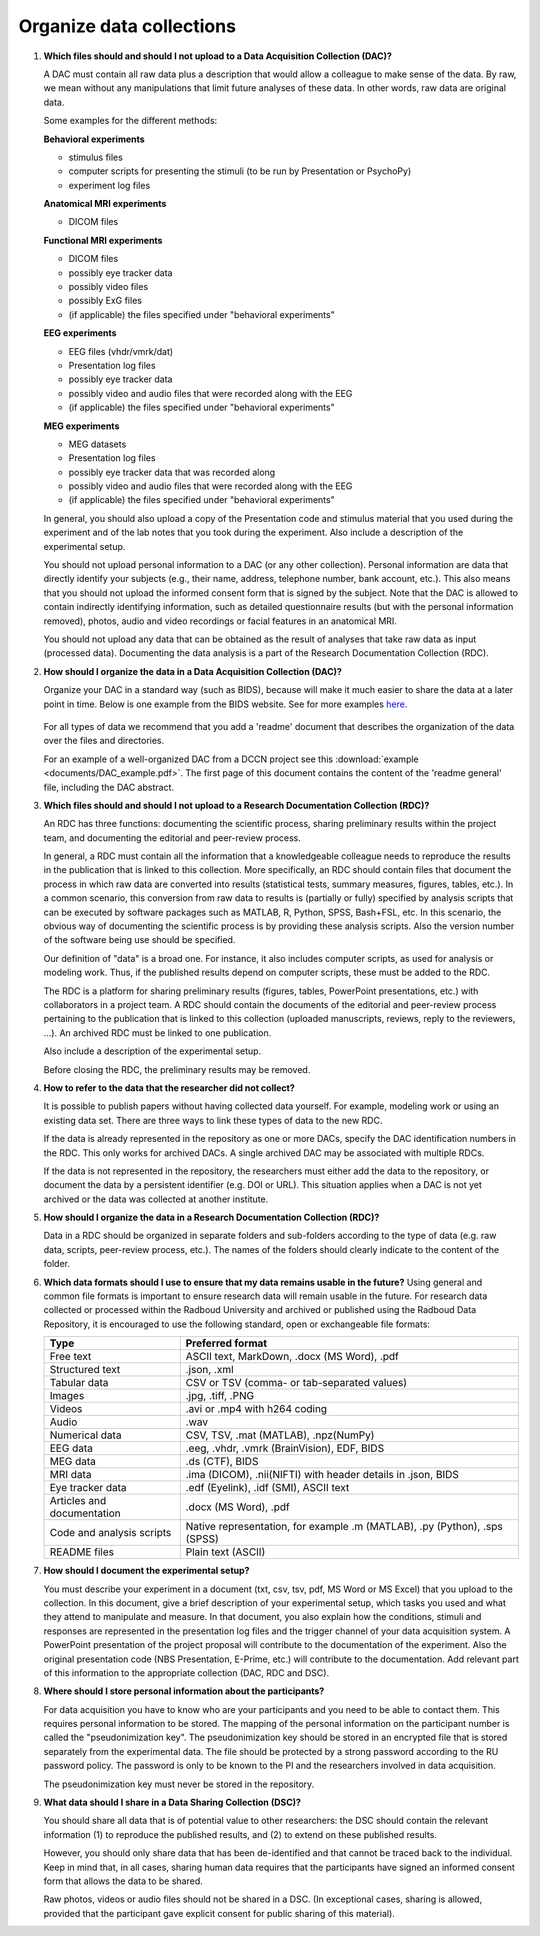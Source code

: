 .. _faq-organise-data-collections:

Organize data collections
=========================

.. _faq-dac-files:

1.  **Which files should and should I not upload to a Data Acquisition Collection (DAC)?**

    A DAC must contain all raw data plus a description that would allow a colleague to make sense of the data. By raw, we mean without any manipulations that limit future analyses of these data. In other words, raw data are original data.

    Some examples for the different methods:

    **Behavioral experiments**

    - stimulus files
    - computer scripts for presenting the stimuli (to be run by Presentation or PsychoPy)
    - experiment log files

    **Anatomical MRI experiments**

    - DICOM files

    **Functional MRI experiments**

    - DICOM files
    - possibly eye tracker data
    - possibly video files
    - possibly ExG files
    - (if applicable) the files specified under "behavioral experiments"

    **EEG experiments**

    - EEG files (vhdr/vmrk/dat)
    - Presentation log files
    - possibly eye tracker data
    - possibly video and audio files that were recorded along with the EEG
    - (if applicable) the files specified under "behavioral experiments"

    **MEG experiments**

    - MEG datasets
    - Presentation log files
    - possibly eye tracker data that was recorded along
    - possibly video and audio files that were recorded along with the EEG
    - (if applicable) the files specified under "behavioral experiments"

    In general, you should also upload a copy of the Presentation code and stimulus material that you used during the experiment and of the lab notes that you took during the experiment. Also include a description of the experimental setup.

    You should not upload personal information to a DAC (or any other collection). Personal information are data that directly identify your subjects (e.g., their name, address, telephone number, bank account, etc.). This also means that you should not upload the informed consent form that is signed by the subject. Note that the DAC is allowed to contain indirectly identifying information, such as detailed questionnaire results (but with the personal information removed), photos, audio and video recordings or facial features in an anatomical MRI.

    You should not upload any data that can be obtained as the result of analyses that take raw data as input (processed data). Documenting the data analysis is a part of the Research Documentation Collection (RDC).

.. _faq-dac-organisation:

2.  **How should I organize the data in a Data Acquisition Collection (DAC)?**

    Organize your DAC in a standard way (such as BIDS), because will make it much easier to share the data at a later point in time. Below is one example from the BIDS website. See for more examples `here <http://bids.neuroimaging.io>`_.

    .. figure:: images/BIDS.PNG
        :scale: 50%

    For all types of data we recommend that you add a 'readme' document that describes the organization of the data over the files and directories.

    For an example of a well-organized DAC from a DCCN project see this :download:`example <documents/DAC_example.pdf>`. The first page of this document contains the content of the 'readme general' file, including the DAC abstract.

.. _faq-rdc-files:

3.  **Which files should and should I not upload to a Research Documentation Collection (RDC)?**

    An RDC has three functions: documenting the scientific process, sharing preliminary results within the project team, and documenting the editorial and peer-review process.

    In general, a RDC must contain all the information that a knowledgeable colleague needs to reproduce the results in the publication that is linked to this collection. More specifically, an RDC should contain files that document the process in which raw data are converted into results (statistical tests, summary measures, figures, tables, etc.). In a common scenario, this conversion from raw data to results is (partially or fully) specified by analysis scripts that can be executed by software packages such as MATLAB, R, Python, SPSS, Bash+FSL, etc. In this scenario, the obvious way of documenting the scientific process is by providing these analysis scripts. Also the version number of the software being use should be specified.

    Our definition of "data" is a broad one. For instance, it also includes computer scripts, as used for analysis or modeling work. Thus, if the published results depend on computer scripts, these must be added to the RDC.

    The RDC is a platform for sharing preliminary results (figures, tables, PowerPoint presentations, etc.) with collaborators in a project team. A RDC should contain the documents of the editorial and peer-review process pertaining to the publication that is linked to this collection (uploaded manuscripts, reviews, reply to the reviewers, ...). An archived RDC must be linked to one publication.

    Also include a description of the experimental setup.

    Before closing the RDC, the preliminary results may be removed.

.. _faq-refer-data-not-collected-by-researcher:

4.  **How to refer to the data that the researcher did not collect?**

    It is possible to publish papers without having collected data yourself. For example, modeling work or using an existing data set. There are three ways to link these types of data to the new RDC.

    If the data is already represented in the repository as one or more DACs, specify the DAC identification numbers in the RDC. This only works for archived DACs. A single archived DAC may be associated with multiple RDCs.

    If the data is not represented in the repository, the researchers must either add the data to the repository, or document the data by a persistent identifier (e.g. DOI or URL). This situation applies when a DAC is not yet archived or the data was collected at another institute.

.. _faq-rdc-organisation:

5.  **How should I organize the data in a Research Documentation Collection (RDC)?**

    Data in a RDC should be organized in separate folders and sub-folders according to the type of data (e.g. raw data, scripts, peer-review process, etc.). The names of the folders should clearly indicate to the content of the folder.

    .. _faq-preferred-formats:

6.  **Which data formats should I use to ensure that my data remains usable in the future?**
    Using general and common file formats is important to ensure research data will remain usable in the future. For research data collected or processed within the Radboud University and archived or published using the Radboud Data Repository, it is encouraged to use the following standard, open or exchangeable file formats:

    ============================  ===================================================
    Type                          Preferred format
    ============================  ===================================================
    Free text                     ASCII text, MarkDown, .docx (MS Word), .pdf
    Structured text               .json, .xml
    Tabular data                  CSV or TSV (comma- or tab-separated values)
    Images                        .jpg, .tiff, .PNG
    Videos                        .avi or .mp4 with h264 coding
    Audio                         .wav
    Numerical data                CSV, TSV, .mat (MATLAB), .npz(NumPy)
    EEG data                      .eeg, .vhdr, .vmrk (BrainVision), EDF, BIDS
    MEG data                      .ds (CTF), BIDS
    MRI data                      .ima (DICOM), .nii(NIFTI) with header details in .json,                               BIDS
    Eye tracker data              .edf (Eyelink), .idf (SMI), ASCII text
    Articles and documentation    .docx (MS Word), .pdf
    Code and analysis scripts     Native representation, for example .m (MATLAB), .py                                   (Python), .sps (SPSS)
    README files                  Plain text (ASCII)
    ============================  ===================================================


.. _faq-document-experimental-setup:

7.  **How should I document the experimental setup?**

    You must describe your experiment in a document (txt, csv, tsv, pdf, MS Word or MS Excel) that you upload to the collection. In this document, give a brief description of your experimental setup, which tasks you used and what they attend to manipulate and measure. In that document, you also explain how the conditions, stimuli and responses are represented in the presentation log files and the trigger channel of your data acquisition system. A PowerPoint presentation of the project proposal will contribute to the documentation of the experiment. Also the original presentation code (NBS Presentation, E-Prime, etc.) will contribute to the documentation. Add relevant part of this information to the appropriate collection (DAC, RDC and DSC).

.. _faq-where-store-personal-information:

8.  **Where should I store personal information about the participants?**

    For data acquisition you have to know who are your participants and you need to be able to contact them. This requires personal information to be stored. The mapping of the personal information on the participant number is called the "pseudonimization key". The pseudonimization key should be stored in an encrypted file that is stored separately from the experimental data. The file should be protected by a strong password according to the RU password policy. The password is only to be known to the PI and the researchers involved in data acquisition.

    The pseudonimization key must never be stored in the repository.

.. _faq-dsc-files:

9.  **What data should I share in a Data Sharing Collection (DSC)?**

    You should share all data that is of potential value to other researchers: the DSC should contain the relevant information (1) to reproduce the published results, and (2) to extend on these published results.

    However, you should only share data that has been de-identified and that cannot be traced back to the individual. Keep in mind that, in all cases, sharing human data requires that the participants have signed an informed consent form that allows the data to be shared.

    Raw photos, videos or audio files should not be shared in a DSC. (In exceptional cases, sharing is allowed, provided that the participant gave explicit consent for public sharing of this material).
